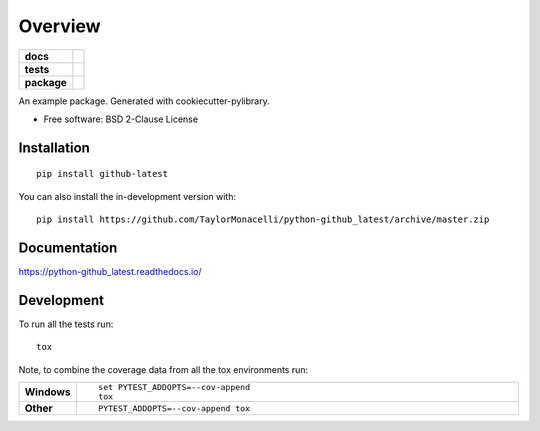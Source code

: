 ========
Overview
========

.. start-badges

.. list-table::
    :stub-columns: 1

    * - docs
      - |docs|
    * - tests
      - | |travis| |appveyor| |requires|
        | |codecov|
    * - package
      - | |version| |wheel| |supported-versions| |supported-implementations|
        | |commits-since|
.. |docs| image:: https://readthedocs.org/projects/python-github_latest/badge/?style=flat
    :target: https://python-github_latest.readthedocs.io/
    :alt: Documentation Status

.. |travis| image:: https://api.travis-ci.com/TaylorMonacelli/python-github_latest.svg?branch=master
    :alt: Travis-CI Build Status
    :target: https://travis-ci.com/github/TaylorMonacelli/python-github_latest

.. |appveyor| image:: https://ci.appveyor.com/api/projects/status/github/TaylorMonacelli/python-github_latest?branch=master&svg=true
    :alt: AppVeyor Build Status
    :target: https://ci.appveyor.com/project/TaylorMonacelli/python-github_latest

.. |requires| image:: https://requires.io/github/TaylorMonacelli/python-github_latest/requirements.svg?branch=master
    :alt: Requirements Status
    :target: https://requires.io/github/TaylorMonacelli/python-github_latest/requirements/?branch=master

.. |codecov| image:: https://codecov.io/gh/TaylorMonacelli/python-github_latest/branch/master/graphs/badge.svg?branch=master
    :alt: Coverage Status
    :target: https://codecov.io/github/TaylorMonacelli/python-github_latest

.. |version| image:: https://img.shields.io/pypi/v/github-latest.svg
    :alt: PyPI Package latest release
    :target: https://pypi.org/project/github-latest

.. |wheel| image:: https://img.shields.io/pypi/wheel/github-latest.svg
    :alt: PyPI Wheel
    :target: https://pypi.org/project/github-latest

.. |supported-versions| image:: https://img.shields.io/pypi/pyversions/github-latest.svg
    :alt: Supported versions
    :target: https://pypi.org/project/github-latest

.. |supported-implementations| image:: https://img.shields.io/pypi/implementation/github-latest.svg
    :alt: Supported implementations
    :target: https://pypi.org/project/github-latest

.. |commits-since| image:: https://img.shields.io/github/commits-since/TaylorMonacelli/python-github_latest/v0.3.1.svg
    :alt: Commits since latest release
    :target: https://github.com/TaylorMonacelli/python-github_latest/compare/v0.3.1...master



.. end-badges

An example package. Generated with cookiecutter-pylibrary.

* Free software: BSD 2-Clause License

Installation
============

::

    pip install github-latest

You can also install the in-development version with::

    pip install https://github.com/TaylorMonacelli/python-github_latest/archive/master.zip


Documentation
=============


https://python-github_latest.readthedocs.io/


Development
===========

To run all the tests run::

    tox

Note, to combine the coverage data from all the tox environments run:

.. list-table::
    :widths: 10 90
    :stub-columns: 1

    - - Windows
      - ::

            set PYTEST_ADDOPTS=--cov-append
            tox

    - - Other
      - ::

            PYTEST_ADDOPTS=--cov-append tox
